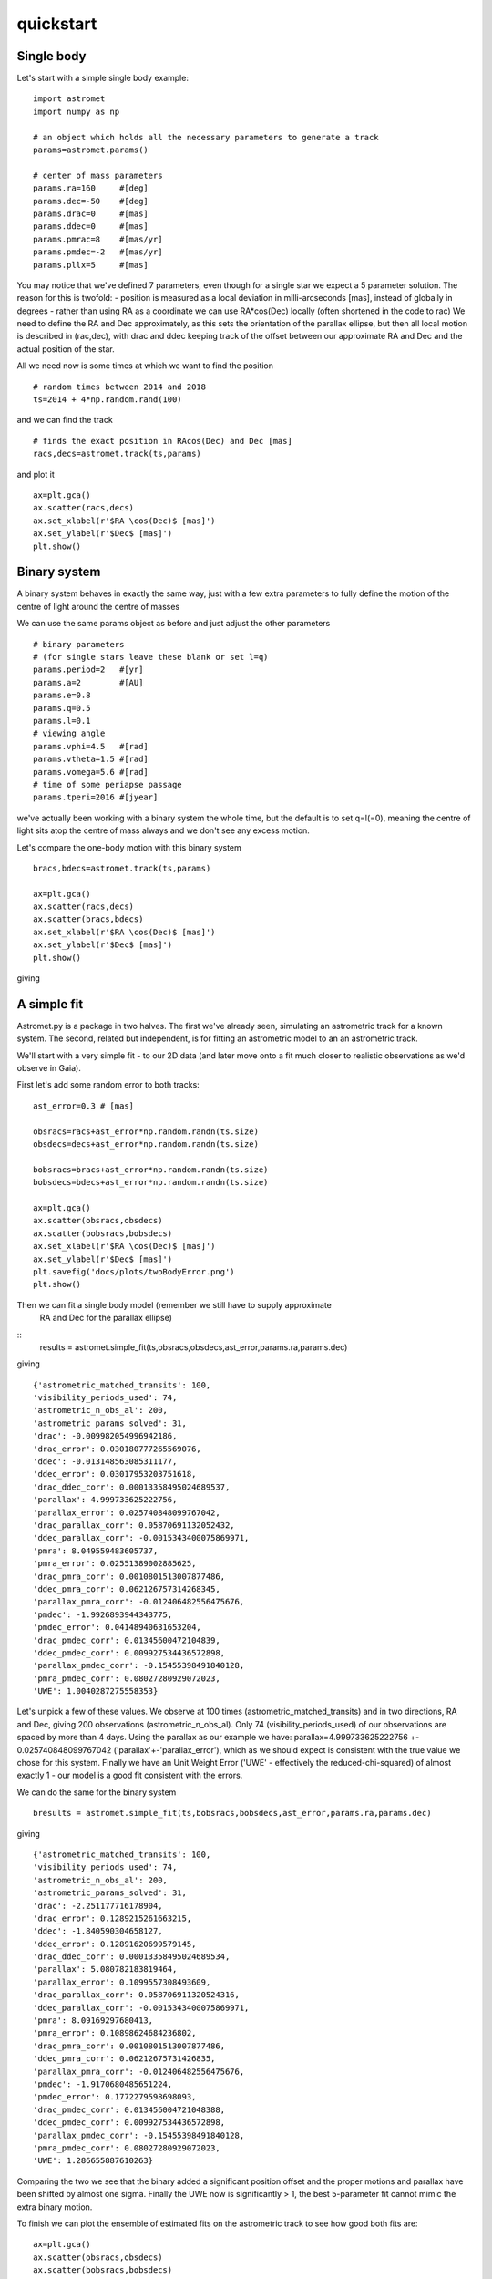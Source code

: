 quickstart
==========
Single body
-----------
Let's start with a simple single body example:
::

    import astromet
    import numpy as np

    # an object which holds all the necessary parameters to generate a track
    params=astromet.params()

    # center of mass parameters
    params.ra=160     #[deg]
    params.dec=-50    #[deg]
    params.drac=0     #[mas]
    params.ddec=0     #[mas]
    params.pmrac=8    #[mas/yr]
    params.pmdec=-2   #[mas/yr]
    params.pllx=5     #[mas]

You may notice that we've defined 7 parameters, even though for a single star we
expect a 5 parameter solution. The reason for this is twofold:
- position is measured as a local deviation in milli-arcseconds [mas], instead of globally in degrees
- rather than using RA as a coordinate we can use RA*cos(Dec) locally (often shortened in the code to rac)
We need to define the RA and Dec approximately, as this sets the orientation of
the parallax ellipse, but then all local motion is described in (rac,dec), with
drac and ddec keeping track of the offset between our approximate RA and Dec and the actual position of the star.

All we need now is some times at which we want to find the position
::

    # random times between 2014 and 2018
    ts=2014 + 4*np.random.rand(100)

and we can find the track
::

    # finds the exact position in RAcos(Dec) and Dec [mas]
    racs,decs=astromet.track(ts,params)

and plot it
::

    ax=plt.gca()
    ax.scatter(racs,decs)
    ax.set_xlabel(r'$RA \cos(Dec)$ [mas]')
    ax.set_ylabel(r'$Dec$ [mas]')
    plt.show()

.. image:: plots/singleBody.png
  :width: 400
  :alt: single body astrometric track

Binary system
-------------

A binary system behaves in exactly the same way, just with a few extra parameters
to fully define the motion of the centre of light around the centre of masses

We can use the same params object as before and just adjust the other parameters

::

    # binary parameters
    # (for single stars leave these blank or set l=q)
    params.period=2   #[yr]
    params.a=2        #[AU]
    params.e=0.8
    params.q=0.5
    params.l=0.1
    # viewing angle
    params.vphi=4.5   #[rad]
    params.vtheta=1.5 #[rad]
    params.vomega=5.6 #[rad]
    # time of some periapse passage
    params.tperi=2016 #[jyear]

we've actually been working with a binary system the whole time, but the default is to set
q=l(=0), meaning the centre of light sits atop the centre of mass always and we don't see
any excess motion.

Let's compare the one-body motion with this binary system

::

    bracs,bdecs=astromet.track(ts,params)

    ax=plt.gca()
    ax.scatter(racs,decs)
    ax.scatter(bracs,bdecs)
    ax.set_xlabel(r'$RA \cos(Dec)$ [mas]')
    ax.set_ylabel(r'$Dec$ [mas]')
    plt.show()

giving

.. image:: plots/twoBody.png
  :width: 400
  :alt: binary astrometric track

A simple fit
------------

Astromet.py is a package in two halves. The first we've already seen, simulating an astrometric track
for a known system. The second, related but independent, is for fitting an astrometric model to
an an astrometric track.

We'll start with a very simple fit - to our 2D data (and later move onto a fit much closer to realistic
observations as we'd observe in Gaia).

First let's add some random error to both tracks:

::

    ast_error=0.3 # [mas]

    obsracs=racs+ast_error*np.random.randn(ts.size)
    obsdecs=decs+ast_error*np.random.randn(ts.size)

    bobsracs=bracs+ast_error*np.random.randn(ts.size)
    bobsdecs=bdecs+ast_error*np.random.randn(ts.size)

    ax=plt.gca()
    ax.scatter(obsracs,obsdecs)
    ax.scatter(bobsracs,bobsdecs)
    ax.set_xlabel(r'$RA \cos(Dec)$ [mas]')
    ax.set_ylabel(r'$Dec$ [mas]')
    plt.savefig('docs/plots/twoBodyError.png')
    plt.show()

.. image:: plots/twoBodyError.png
  :width: 400
  :alt: binary astrometric track w. error

Then we can fit a single body model (remember we still have to supply approximate
 RA and Dec for the parallax ellipse)
::
    results = astromet.simple_fit(ts,obsracs,obsdecs,ast_error,params.ra,params.dec)
giving
::
   {'astrometric_matched_transits': 100,
   'visibility_periods_used': 74,
   'astrometric_n_obs_al': 200,
   'astrometric_params_solved': 31,
   'drac': -0.009982054996942186,
   'drac_error': 0.030180777265569076,
   'ddec': -0.013148563085311177,
   'ddec_error': 0.03017953203751618,
   'drac_ddec_corr': 0.00013358495024689537,
   'parallax': 4.999733625222756,
   'parallax_error': 0.025740848099767042,
   'drac_parallax_corr': 0.05870691132052432,
   'ddec_parallax_corr': -0.0015343400075869971,
   'pmra': 8.049559483605737,
   'pmra_error': 0.02551389002885625,
   'drac_pmra_corr': 0.0010801513007877486,
   'ddec_pmra_corr': 0.062126757314268345,
   'parallax_pmra_corr': -0.012406482556475676,
   'pmdec': -1.9926893944343775,
   'pmdec_error': 0.04148940631653204,
   'drac_pmdec_corr': 0.01345600472104839,
   'ddec_pmdec_corr': 0.009927534436572898,
   'parallax_pmdec_corr': -0.15455398491840128,
   'pmra_pmdec_corr': 0.08027280929072023,
   'UWE': 1.0040287275558353}
Let's unpick a few of these values. We observe at 100 times (astrometric_matched_transits)
and in two directions, RA and Dec, giving 200 observations (astrometric_n_obs_al).
Only 74 (visibility_periods_used) of our observations are spaced by more than 4 days.
Using the parallax as our example we have: parallax=4.999733625222756 +- 0.025740848099767042
('parallax'+-'parallax_error'), which as we should expect is consistent with the true value
we chose for this system. Finally we have an Unit Weight Error ('UWE' - effectively the
reduced-chi-squared) of almost exactly 1 - our model is a good fit consistent with the errors.

We can do the same for the binary system
::

    bresults = astromet.simple_fit(ts,bobsracs,bobsdecs,ast_error,params.ra,params.dec)
giving
::

    {'astrometric_matched_transits': 100,
    'visibility_periods_used': 74,
    'astrometric_n_obs_al': 200,
    'astrometric_params_solved': 31,
    'drac': -2.251177716178904,
    'drac_error': 0.1289215261663215,
    'ddec': -1.840590304658127,
    'ddec_error': 0.12891620699579145,
    'drac_ddec_corr': 0.00013358495024689534,
    'parallax': 5.080782183819464,
    'parallax_error': 0.1099557308493609,
    'drac_parallax_corr': 0.058706911320524316,
    'ddec_parallax_corr': -0.0015343400075869971,
    'pmra': 8.09169297680413,
    'pmra_error': 0.10898624684236802,
    'drac_pmra_corr': 0.0010801513007877486,
    'ddec_pmra_corr': 0.06212675731426835,
    'parallax_pmra_corr': -0.012406482556475676,
    'pmdec': -1.9170680485651224,
    'pmdec_error': 0.1772279598698093,
    'drac_pmdec_corr': 0.013456004721048388,
    'ddec_pmdec_corr': 0.009927534436572898,
    'parallax_pmdec_corr': -0.15455398491840128,
    'pmra_pmdec_corr': 0.08027280929072023,
    'UWE': 1.286655887610263}
Comparing the two we see that the binary added a significant position offset
and the proper motions and parallax have been shifted by almost one sigma.
Finally the UWE now is significantly > 1, the best 5-parameter fit cannot mimic
the extra binary motion.

To finish we can plot the ensemble of estimated fits on the astrometric track
to see how good both fits are:
::

    ax=plt.gca()
    ax.scatter(obsracs,obsdecs)
    ax.scatter(bobsracs,bobsdecs)

    plotts=np.linspace(np.min(ts),np.max(ts),200)
    fitparams=astromet.params()
    bfitparams=astromet.params()
    for i in range(32):
    print(i)
    fitparams.ra=160     #[deg]
    fitparams.dec=-50    #[deg]
    fitparams.drac=results['drac']+results['drac_error']*np.random.randn()     #[mas]
    fitparams.ddec=results['ddec']+results['ddec_error']*np.random.randn()     #[mas]
    fitparams.pmrac=results['pmrac']+results['pmrac_error']*np.random.randn()    #[mas/yr]
    fitparams.pmdec=results['pmdec']+results['pmdec_error']*np.random.randn()   #[mas/yr]
    fitparams.pllx=results['parallax']+results['parallax_error']*np.random.randn()     #[mas]

    fitracs,fitdecs=astromet.track(plotts,fitparams)
    ax.plot(fitracs,fitdecs,c='blue',alpha=0.1)

    bfitparams.ra=160     #[deg]
    bfitparams.dec=-50    #[deg]
    bfitparams.drac=bresults['drac']+bresults['drac_error']*np.random.randn()     #[mas]
    bfitparams.ddec=bresults['ddec']+bresults['ddec_error']*np.random.randn()     #[mas]
    bfitparams.pmrac=bresults['pmrac']+bresults['pmrac_error']*np.random.randn()    #[mas/yr]
    bfitparams.pmdec=bresults['pmdec']+bresults['pmdec_error']*np.random.randn()   #[mas/yr]
    bfitparams.pllx=bresults['parallax']+bresults['parallax_error']*np.random.randn()     #[mas]

    bfitracs,bfitdecs=astromet.track(plotts,bfitparams)
    ax.plot(bfitracs,bfitdecs,c='orange',alpha=0.1)

    ax.set_xlabel(r'$RA \cos(Dec)$ [mas]')
    ax.set_ylabel(r'$Dec$ [mas]')
    plt.show()


giving

.. image:: plots/twoBodyFit.png
  :width: 400
  :alt: binary astrometric track w. fit

And there we go, we've fit (well) a single star and (poorly) a binary star
astrometric track. The last remaining piece is to make our observations more
realistic - with particular scan directions and greater precision in the
along scan direction compared to across scan - and to use the similar but more
in-depth replice of Gaia's own astrometric fitting function in gaia_fit().

We'll save that discussion for another page (coming soon, but all working in code!).

Postscript - epoch
-----------------

One final detail We left out here is the ability to set an epoch - the
specific time at which values the value of drac, ddec, pmrac and pmdec are
calculated.

If you're making a track you can set
::

    params.epoch = 2016   # [jyr] - the default, corresponding to eDR3

And if you're fitting you can add the optional epoch argument
::

    simple_fit(..., epoch=2015.5) # the DR2 epoch
